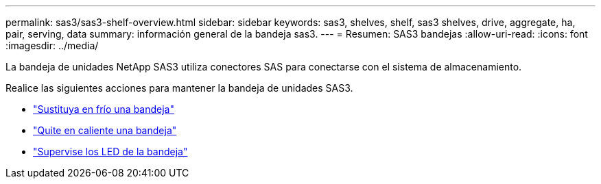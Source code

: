 ---
permalink: sas3/sas3-shelf-overview.html 
sidebar: sidebar 
keywords: sas3, shelves, shelf, sas3 shelves, drive, aggregate, ha, pair, serving, data 
summary: información general de la bandeja sas3. 
---
= Resumen: SAS3 bandejas
:allow-uri-read: 
:icons: font
:imagesdir: ../media/


[role="lead"]
La bandeja de unidades NetApp SAS3 utiliza conectores SAS para conectarse con el sistema de almacenamiento.

Realice las siguientes acciones para mantener la bandeja de unidades SAS3.

* link:cold-replace-shelf.html["Sustituya en frío una bandeja"]
* link:hot-remove-shelf.html["Quite en caliente una bandeja"]
* link:service-monitor-leds.html["Supervise los LED de la bandeja"]

